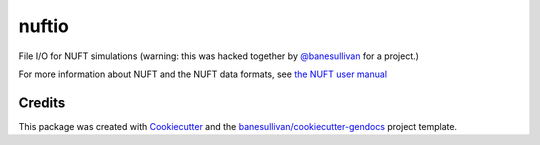 nuftio
======

.. image:: https://readthedocs.org/projects/nuftio/badge/?version=latest
   :target: https://nuftio.readthedocs.io/en/latest/?badge=latest
   :alt: Documentation Status

.. image:: https://travis-ci.com/banesullivan/nuftio.svg?branch=master
   :target: https://travis-ci.com/banesullivan/nuftio

.. image:: https://img.shields.io/github/stars/banesullivan/nuftio.svg?style=social&label=Stars
   :target: https://github.com/banesullivan/nuftio
   :alt: GitHub


File I/O for NUFT simulations (warning: this was hacked together by
`@banesullivan`_ for a project.)

.. _`@banesullivan`: https://github.com/banesullivan


For more information about NUFT and the NUFT data formats, see `the NUFT user manual`_

.. _the NUFT user manual: https://www.researchgate.net/publication/259016501_User%27s_Manual_for_the_USNT_Module_of_the_NUFT_Code_Version_30



Credits
-------

This package was created with `Cookiecutter`_ and the `banesullivan/cookiecutter-gendocs`_ project template.

.. _Cookiecutter: https://github.com/audreyr/cookiecutter
.. _`banesullivan/cookiecutter-gendocs`: https://github.com/banesullivan/cookiecutter-gendocs
